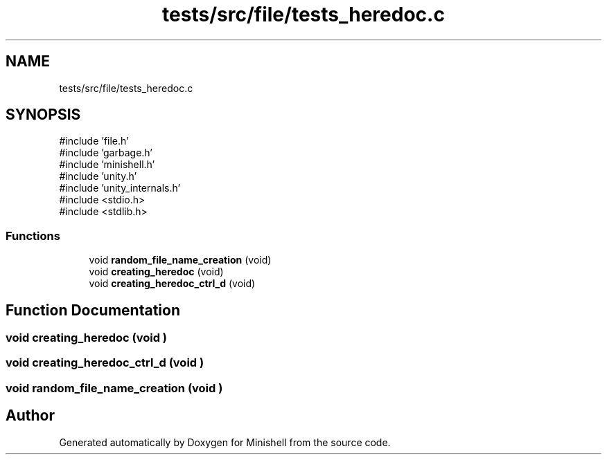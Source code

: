 .TH "tests/src/file/tests_heredoc.c" 3 "Minishell" \" -*- nroff -*-
.ad l
.nh
.SH NAME
tests/src/file/tests_heredoc.c
.SH SYNOPSIS
.br
.PP
\fR#include 'file\&.h'\fP
.br
\fR#include 'garbage\&.h'\fP
.br
\fR#include 'minishell\&.h'\fP
.br
\fR#include 'unity\&.h'\fP
.br
\fR#include 'unity_internals\&.h'\fP
.br
\fR#include <stdio\&.h>\fP
.br
\fR#include <stdlib\&.h>\fP
.br

.SS "Functions"

.in +1c
.ti -1c
.RI "void \fBrandom_file_name_creation\fP (void)"
.br
.ti -1c
.RI "void \fBcreating_heredoc\fP (void)"
.br
.ti -1c
.RI "void \fBcreating_heredoc_ctrl_d\fP (void)"
.br
.in -1c
.SH "Function Documentation"
.PP 
.SS "void creating_heredoc (void )"

.SS "void creating_heredoc_ctrl_d (void )"

.SS "void random_file_name_creation (void )"

.SH "Author"
.PP 
Generated automatically by Doxygen for Minishell from the source code\&.
